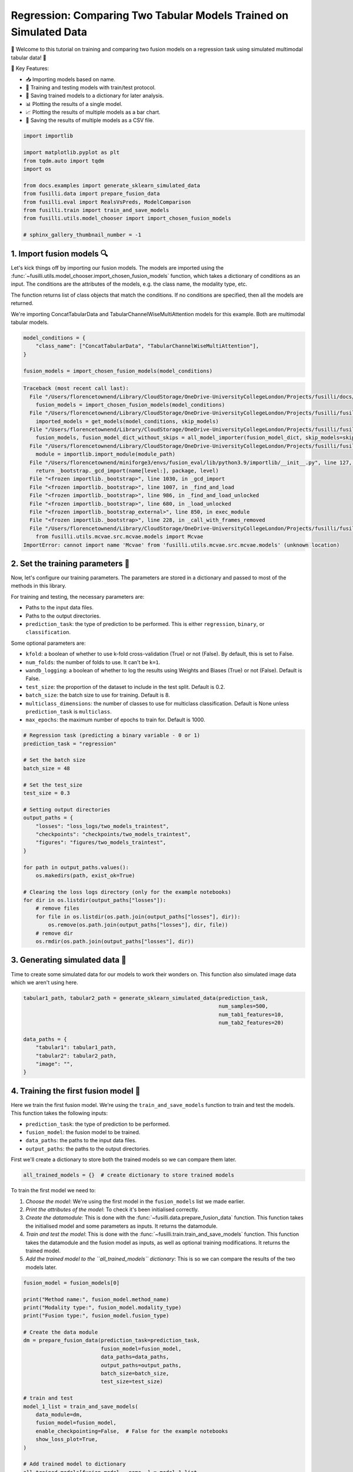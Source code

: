
.. DO NOT EDIT.
.. THIS FILE WAS AUTOMATICALLY GENERATED BY SPHINX-GALLERY.
.. TO MAKE CHANGES, EDIT THE SOURCE PYTHON FILE:
.. "auto_examples/training_and_testing/plot_two_models_traintest.py"
.. LINE NUMBERS ARE GIVEN BELOW.

.. only:: html

    .. note::
        :class: sphx-glr-download-link-note

        :ref:`Go to the end <sphx_glr_download_auto_examples_training_and_testing_plot_two_models_traintest.py>`
        to download the full example code

.. rst-class:: sphx-glr-example-title

.. _sphx_glr_auto_examples_training_and_testing_plot_two_models_traintest.py:


Regression: Comparing Two Tabular Models Trained on Simulated Data
========================================================================

🚀 Welcome to this tutorial on training and comparing two fusion models on a regression task using simulated multimodal tabular data! 🎉

🌟 Key Features:

- 📥 Importing models based on name.
- 🧪 Training and testing models with train/test protocol.
- 💾 Saving trained models to a dictionary for later analysis.
- 📊 Plotting the results of a single model.
- 📈 Plotting the results of multiple models as a bar chart.
- 💾 Saving the results of multiple models as a CSV file.

.. GENERATED FROM PYTHON SOURCE LINES 17-32

.. code-block:: Python


    import importlib

    import matplotlib.pyplot as plt
    from tqdm.auto import tqdm
    import os

    from docs.examples import generate_sklearn_simulated_data
    from fusilli.data import prepare_fusion_data
    from fusilli.eval import RealsVsPreds, ModelComparison
    from fusilli.train import train_and_save_models
    from fusilli.utils.model_chooser import import_chosen_fusion_models

    # sphinx_gallery_thumbnail_number = -1








.. GENERATED FROM PYTHON SOURCE LINES 33-42

1. Import fusion models 🔍
--------------------------------
Let's kick things off by importing our fusion models. The models are imported using the
:func:`~fusilli.utils.model_chooser.import_chosen_fusion_models` function, which takes a dictionary of conditions
as an input. The conditions are the attributes of the models, e.g. the class name, the modality type, etc.

The function returns list of class objects that match the conditions. If no conditions are specified, then all the models are returned.

We're importing ConcatTabularData and TabularChannelWiseMultiAttention models for this example. Both are multimodal tabular models.

.. GENERATED FROM PYTHON SOURCE LINES 42-49

.. code-block:: Python


    model_conditions = {
        "class_name": ["ConcatTabularData", "TabularChannelWiseMultiAttention"],
    }

    fusion_models = import_chosen_fusion_models(model_conditions)



.. rst-class:: sphx-glr-script-out

.. code-block:: pytb

    Traceback (most recent call last):
      File "/Users/florencetownend/Library/CloudStorage/OneDrive-UniversityCollegeLondon/Projects/fusilli/docs/examples/training_and_testing/plot_two_models_traintest.py", line 47, in <module>
        fusion_models = import_chosen_fusion_models(model_conditions)
      File "/Users/florencetownend/Library/CloudStorage/OneDrive-UniversityCollegeLondon/Projects/fusilli/fusilli/utils/model_chooser.py", line 323, in import_chosen_fusion_models
        imported_models = get_models(model_conditions, skip_models)
      File "/Users/florencetownend/Library/CloudStorage/OneDrive-UniversityCollegeLondon/Projects/fusilli/fusilli/utils/model_chooser.py", line 194, in get_models
        fusion_models, fusion_model_dict_without_skips = all_model_importer(fusion_model_dict, skip_models=skip_models)
      File "/Users/florencetownend/Library/CloudStorage/OneDrive-UniversityCollegeLondon/Projects/fusilli/fusilli/utils/model_chooser.py", line 125, in all_model_importer
        module = importlib.import_module(module_path)
      File "/Users/florencetownend/miniforge3/envs/fusion_eval/lib/python3.9/importlib/__init__.py", line 127, in import_module
        return _bootstrap._gcd_import(name[level:], package, level)
      File "<frozen importlib._bootstrap>", line 1030, in _gcd_import
      File "<frozen importlib._bootstrap>", line 1007, in _find_and_load
      File "<frozen importlib._bootstrap>", line 986, in _find_and_load_unlocked
      File "<frozen importlib._bootstrap>", line 680, in _load_unlocked
      File "<frozen importlib._bootstrap_external>", line 850, in exec_module
      File "<frozen importlib._bootstrap>", line 228, in _call_with_frames_removed
      File "/Users/florencetownend/Library/CloudStorage/OneDrive-UniversityCollegeLondon/Projects/fusilli/fusilli/fusionmodels/tabularfusion/mcvae_model.py", line 9, in <module>
        from fusilli.utils.mcvae.src.mcvae.models import Mcvae
    ImportError: cannot import name 'Mcvae' from 'fusilli.utils.mcvae.src.mcvae.models' (unknown location)




.. GENERATED FROM PYTHON SOURCE LINES 50-70

2. Set the training parameters 🎯
-----------------------------------
Now, let's configure our training parameters. The parameters are stored in a dictionary and passed to most
of the methods in this library.

For training and testing, the necessary parameters are:

- Paths to the input data files.
- Paths to the output directories.
- ``prediction_task``: the type of prediction to be performed. This is either ``regression``, ``binary``, or ``classification``.

Some optional parameters are:

- ``kfold``: a boolean of whether to use k-fold cross-validation (True) or not (False). By default, this is set to False.
- ``num_folds``: the number of folds to use. It can't be ``k=1``.
- ``wandb_logging``: a boolean of whether to log the results using Weights and Biases (True) or not (False). Default is False.
- ``test_size``: the proportion of the dataset to include in the test split. Default is 0.2.
- ``batch_size``: the batch size to use for training. Default is 8.
- ``multiclass_dimensions``: the number of classes to use for multiclass classification. Default is None unless ``prediction_task`` is ``multiclass``.
- ``max_epochs``: the maximum number of epochs to train for. Default is 1000.

.. GENERATED FROM PYTHON SOURCE LINES 70-99

.. code-block:: Python



    # Regression task (predicting a binary variable - 0 or 1)
    prediction_task = "regression"

    # Set the batch size
    batch_size = 48

    # Set the test_size
    test_size = 0.3

    # Setting output directories
    output_paths = {
        "losses": "loss_logs/two_models_traintest",
        "checkpoints": "checkpoints/two_models_traintest",
        "figures": "figures/two_models_traintest",
    }

    for path in output_paths.values():
        os.makedirs(path, exist_ok=True)

    # Clearing the loss logs directory (only for the example notebooks)
    for dir in os.listdir(output_paths["losses"]):
        # remove files
        for file in os.listdir(os.path.join(output_paths["losses"], dir)):
            os.remove(os.path.join(output_paths["losses"], dir, file))
        # remove dir
        os.rmdir(os.path.join(output_paths["losses"], dir))


.. GENERATED FROM PYTHON SOURCE LINES 100-104

3. Generating simulated data 🔮
--------------------------------
Time to create some simulated data for our models to work their wonders on.
This function also simulated image data which we aren't using here.

.. GENERATED FROM PYTHON SOURCE LINES 104-116

.. code-block:: Python


    tabular1_path, tabular2_path = generate_sklearn_simulated_data(prediction_task,
                                                                   num_samples=500,
                                                                   num_tab1_features=10,
                                                                   num_tab2_features=20)

    data_paths = {
        "tabular1": tabular1_path,
        "tabular2": tabular2_path,
        "image": "",
    }


.. GENERATED FROM PYTHON SOURCE LINES 117-128

4. Training the first fusion model 🏁
--------------------------------------
Here we train the first fusion model. We're using the ``train_and_save_models`` function to train and test the models.
This function takes the following inputs:

- ``prediction_task``: the type of prediction to be performed.
- ``fusion_model``: the fusion model to be trained.
- ``data_paths``: the paths to the input data files.
- ``output_paths``: the paths to the output directories.

First we'll create a dictionary to store both the trained models so we can compare them later.

.. GENERATED FROM PYTHON SOURCE LINES 128-130

.. code-block:: Python

    all_trained_models = {}  # create dictionary to store trained models


.. GENERATED FROM PYTHON SOURCE LINES 131-138

To train the first model we need to:

1. *Choose the model*: We're using the first model in the ``fusion_models`` list we made earlier.
2. *Print the attributes of the model*: To check it's been initialised correctly.
3. *Create the datamodule*: This is done with the :func:`~fusilli.data.prepare_fusion_data` function. This function takes the initialised model and some parameters as inputs. It returns the datamodule.
4. *Train and test the model*: This is done with the :func:`~fusilli.train.train_and_save_models` function. This function takes the datamodule and the fusion model as inputs, as well as optional training modifications. It returns the trained model.
5. *Add the trained model to the ``all_trained_models`` dictionary*: This is so we can compare the results of the two models later.

.. GENERATED FROM PYTHON SOURCE LINES 138-164

.. code-block:: Python


    fusion_model = fusion_models[0]

    print("Method name:", fusion_model.method_name)
    print("Modality type:", fusion_model.modality_type)
    print("Fusion type:", fusion_model.fusion_type)

    # Create the data module
    dm = prepare_fusion_data(prediction_task=prediction_task,
                             fusion_model=fusion_model,
                             data_paths=data_paths,
                             output_paths=output_paths,
                             batch_size=batch_size,
                             test_size=test_size)

    # train and test
    model_1_list = train_and_save_models(
        data_module=dm,
        fusion_model=fusion_model,
        enable_checkpointing=False,  # False for the example notebooks
        show_loss_plot=True,
    )

    # Add trained model to dictionary
    all_trained_models[fusion_model.__name__] = model_1_list


.. GENERATED FROM PYTHON SOURCE LINES 165-170

5. Plotting the results of the first model 📊
-----------------------------------------------
Let's unveil the results of our first model's hard work. We're using the :class:`~fusilli.eval.RealsVsPreds` class to plot the results of the first model.
This class takes the trained model as an input and returns a plot of the real values vs the predicted values from the final validation data (when using from_final_val_data).
If you want to plot the results from the test data, you can use from_new_data instead. See the example notebook on plotting with new data for more detail.

.. GENERATED FROM PYTHON SOURCE LINES 170-175

.. code-block:: Python


    reals_preds_model_1 = RealsVsPreds.from_final_val_data(model_1_list)

    plt.show()


.. GENERATED FROM PYTHON SOURCE LINES 176-179

6. Training the second fusion model 🏁
---------------------------------------
 It's time for our second fusion model to shine! Here we train the second fusion model: TabularChannelWiseMultiAttention. We're using the same steps as before, but this time we're using the second model in the ``fusion_models`` list.

.. GENERATED FROM PYTHON SOURCE LINES 182-183

Choose the model

.. GENERATED FROM PYTHON SOURCE LINES 183-208

.. code-block:: Python

    fusion_model = fusion_models[1]

    print("Method name:", fusion_model.method_name)
    print("Modality type:", fusion_model.modality_type)
    print("Fusion type:", fusion_model.fusion_type)

    # Create the data module
    dm = prepare_fusion_data(prediction_task=prediction_task,
                             fusion_model=fusion_model,
                             data_paths=data_paths,
                             output_paths=output_paths,
                             batch_size=batch_size,
                             test_size=test_size)

    # train and test
    model_2_list = train_and_save_models(
        data_module=dm,
        fusion_model=fusion_model,
        enable_checkpointing=False,  # False for the example notebooks
        show_loss_plot=True,
    )

    # Add trained model to dictionary
    all_trained_models[fusion_model.__name__] = model_2_list


.. GENERATED FROM PYTHON SOURCE LINES 209-211

7. Plotting the results of the second model 📊
-----------------------------------------------

.. GENERATED FROM PYTHON SOURCE LINES 211-216

.. code-block:: Python


    reals_preds_model_2 = RealsVsPreds.from_final_val_data(model_2_list)

    plt.show()


.. GENERATED FROM PYTHON SOURCE LINES 217-222

8. Comparing the results of the two models 📈
----------------------------------------------
Let the ultimate showdown begin! We're comparing the results of our two models.
We're using the :class:`~fusilli.eval.ModelComparison` class to compare the results of the two models.
This class takes the trained models as an input and returns a plot of the results of the two models and a Pandas DataFrame of the metrics of the two models.

.. GENERATED FROM PYTHON SOURCE LINES 222-229

.. code-block:: Python


    comparison_plot, metrics_dataframe = ModelComparison.from_final_val_data(
        all_trained_models
    )

    plt.show()


.. GENERATED FROM PYTHON SOURCE LINES 230-233

9. Saving the metrics of the two models 💾
-------------------------------------------
Time to archive our models' achievements. We're using the :class:`~fusilli.eval.ModelComparison` class to save the metrics of the two models.

.. GENERATED FROM PYTHON SOURCE LINES 233-235

.. code-block:: Python


    metrics_dataframe


.. rst-class:: sphx-glr-timing

   **Total running time of the script:** (0 minutes 0.003 seconds)


.. _sphx_glr_download_auto_examples_training_and_testing_plot_two_models_traintest.py:

.. only:: html

  .. container:: sphx-glr-footer sphx-glr-footer-example

    .. container:: sphx-glr-download sphx-glr-download-jupyter

      :download:`Download Jupyter notebook: plot_two_models_traintest.ipynb <plot_two_models_traintest.ipynb>`

    .. container:: sphx-glr-download sphx-glr-download-python

      :download:`Download Python source code: plot_two_models_traintest.py <plot_two_models_traintest.py>`


.. only:: html

 .. rst-class:: sphx-glr-signature

    `Gallery generated by Sphinx-Gallery <https://sphinx-gallery.github.io>`_
